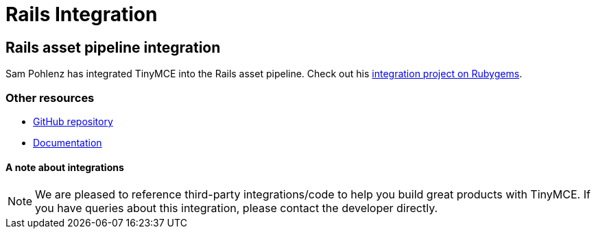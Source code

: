 :rootDir: ../
:partialsDir: {rootDir}partials/
:imagesDir: {rootDir}images/
= Rails Integration
:description: Seamlessly integrates TinyMCE into the Rails asset pipeline introduced in Rails 3.1.
:keywords: integration integrate angular angularjs
:title_nav: Rails

[[rails-asset-pipeline-integration]]
== Rails asset pipeline integration
anchor:railsassetpipelineintegration[historical anchor]

Sam Pohlenz has integrated TinyMCE into the Rails asset pipeline. Check out his https://rubygems.org/gems/tinymce-rails/versions/4.3.0[integration project on Rubygems].

[[other-resources]]
=== Other resources
anchor:otherresources[historical anchor]

* https://github.com/spohlenz/tinymce-rails[GitHub repository]
* http://www.rubydoc.info/gems/tinymce-rails/4.3.0[Documentation]

[[a-note-about-integrations]]
==== A note about integrations
anchor:anoteaboutintegrations[historical anchor]

NOTE: We are pleased to reference third-party integrations/code to help you build great products with TinyMCE. If you have queries about this integration, please contact the developer directly.
